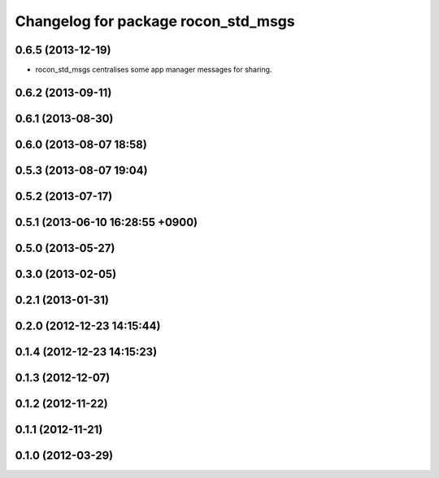 ^^^^^^^^^^^^^^^^^^^^^^^^^^^^^^^^^^^^
Changelog for package rocon_std_msgs
^^^^^^^^^^^^^^^^^^^^^^^^^^^^^^^^^^^^

0.6.5 (2013-12-19)
------------------
* rocon_std_msgs centralises some app manager messages for sharing.

0.6.2 (2013-09-11)
------------------

0.6.1 (2013-08-30)
------------------

0.6.0 (2013-08-07 18:58)
------------------------

0.5.3 (2013-08-07 19:04)
------------------------

0.5.2 (2013-07-17)
------------------

0.5.1 (2013-06-10 16:28:55 +0900)
---------------------------------

0.5.0 (2013-05-27)
------------------

0.3.0 (2013-02-05)
------------------

0.2.1 (2013-01-31)
------------------

0.2.0 (2012-12-23 14:15:44)
---------------------------

0.1.4 (2012-12-23 14:15:23)
---------------------------

0.1.3 (2012-12-07)
------------------

0.1.2 (2012-11-22)
------------------

0.1.1 (2012-11-21)
------------------

0.1.0 (2012-03-29)
------------------
